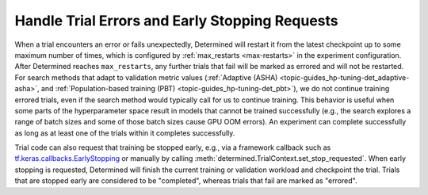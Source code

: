 #################################################
 Handle Trial Errors and Early Stopping Requests
#################################################

When a trial encounters an error or fails unexpectedly, Determined will restart it from the latest
checkpoint up to some maximum number of times, which is configured by :ref:`max_restarts <max-restarts>` in
the experiment configuration. After Determined reaches ``max_restarts``, any further trials that fail
will be marked as errored and will not be restarted. For search methods that adapt to validation
metric values (:ref:`Adaptive (ASHA) <topic-guides_hp-tuning-det_adaptive-asha>`, and
:ref:`Population-based training (PBT) <topic-guides_hp-tuning-det_pbt>`), we do not continue
training errored trials, even if the search method would typically call for us to continue training.
This behavior is useful when some parts of the hyperparameter space result in models that cannot be
trained successfully (e.g., the search explores a range of batch sizes and some of those batch sizes
cause GPU OOM errors). An experiment can complete successfully as long as at least one of the trials
within it completes successfully.

Trial code can also request that training be stopped early, e.g., via a framework callback such as
`tf.keras.callbacks.EarlyStopping
<https://www.tensorflow.org/api_docs/python/tf/keras/callbacks/EarlyStopping>`__ or manually by
calling :meth:`determined.TrialContext.set_stop_requested`. When early stopping is requested,
Determined will finish the current training or validation workload and checkpoint the trial. Trials
that are stopped early are considered to be "completed", whereas trials that fail are marked as
"errored".
